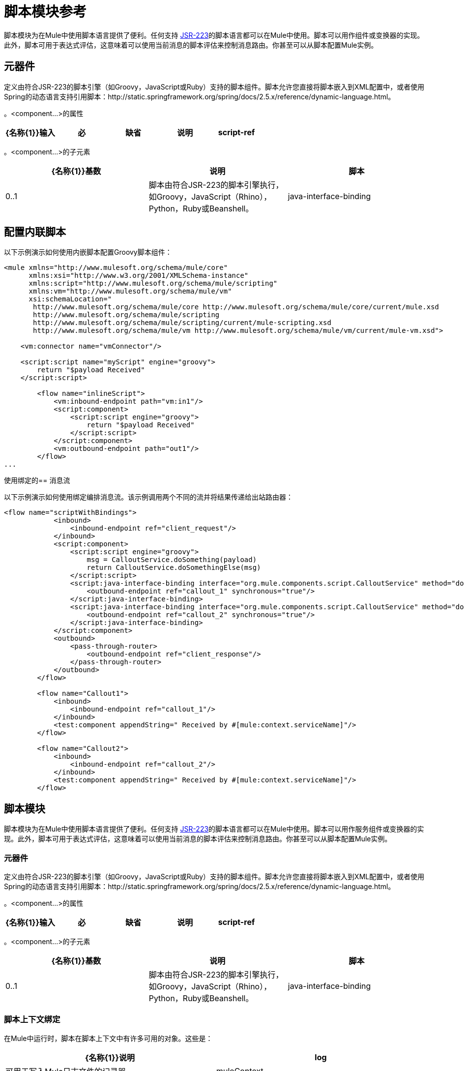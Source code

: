 = 脚本模块参考
:keywords: anypoint studio, component, legacy code, script, java, javascript, python, ruby, groovy, custom code

脚本模块为在Mule中使用脚本语言提供了便利。任何支持 http://www.jcp.org/en/jsr/detail?id=223[JSR-223]的脚本语言都可以在Mule中使用。脚本可以用作组件或变换器的实现。此外，脚本可用于表达式评估，这意味着可以使用当前消息的脚本评估来控制消息路由。你甚至可以从脚本配置Mule实例。

== 元器件

定义由符合JSR-223的脚本引擎（如Groovy，JavaScript或Ruby）支持的脚本组件。脚本允许您直接将脚本嵌入到XML配置中，或者使用Spring的动态语言支持引用脚本：http://static.springframework.org/spring/docs/2.5.x/reference/dynamic-language.html。

。<component...>的属性
[%header,cols="5*"]
|===
| {名称{1}}输入 |必 |缺省 |说明
| script-ref  |字符串 |否 |   |对脚本对象bean的引用，即`<script:script ...>`定义。
|===

。<component...>的子元素
[%header,cols="34,33,33"]
|===
| {名称{1}}基数 |说明
|脚本 | 0..1  |脚本由符合JSR-223的脚本引擎执行，如Groovy，JavaScript（Rhino），Python，Ruby或Beanshell。
| java-interface-binding  | 0 .. *  |绑定将Mule端点与注入的Java接口相关联（这就像使用Spring注入bean一样，而不是调用一个消息发送给端点的bean上的方法）。脚本绑定仅适用于基于Java的脚本语言。目前，由于有这么多的脚本语言，因此语言不支持Java绑定，所以没有验证。
|===

== 配置内联脚本

以下示例演示如何使用内嵌脚本配置Groovy脚本组件：

[source, xml, linenums]
----
<mule xmlns="http://www.mulesoft.org/schema/mule/core"
      xmlns:xsi="http://www.w3.org/2001/XMLSchema-instance"
      xmlns:script="http://www.mulesoft.org/schema/mule/scripting"
      xmlns:vm="http://www.mulesoft.org/schema/mule/vm"
      xsi:schemaLocation="
       http://www.mulesoft.org/schema/mule/core http://www.mulesoft.org/schema/mule/core/current/mule.xsd
       http://www.mulesoft.org/schema/mule/scripting
       http://www.mulesoft.org/schema/mule/scripting/current/mule-scripting.xsd
       http://www.mulesoft.org/schema/mule/vm http://www.mulesoft.org/schema/mule/vm/current/mule-vm.xsd">
 
    <vm:connector name="vmConnector"/>
 
    <script:script name="myScript" engine="groovy">
        return "$payload Received"
    </script:script>
 
        <flow name="inlineScript">
            <vm:inbound-endpoint path="vm:in1"/>
            <script:component>
                <script:script engine="groovy">
                    return "$payload Received"
                </script:script>
            </script:component>
            <vm:outbound-endpoint path="out1"/>
        </flow>
...
----

使用绑定的== 消息流

以下示例演示如何使用绑定编排消息流。该示例调用两个不同的流并将结果传递给出站路由器：

[source, xml, linenums]
----
<flow name="scriptWithBindings">
            <inbound>
                <inbound-endpoint ref="client_request"/>
            </inbound>
            <script:component>
                <script:script engine="groovy">
                    msg = CalloutService.doSomething(payload)
                    return CalloutService.doSomethingElse(msg)
                </script:script>
                <script:java-interface-binding interface="org.mule.components.script.CalloutService" method="doSomething">
                    <outbound-endpoint ref="callout_1" synchronous="true"/>
                </script:java-interface-binding>
                <script:java-interface-binding interface="org.mule.components.script.CalloutService" method="doSomethingElse">
                    <outbound-endpoint ref="callout_2" synchronous="true"/>
                </script:java-interface-binding>
            </script:component>
            <outbound>
                <pass-through-router>
                    <outbound-endpoint ref="client_response"/>
                </pass-through-router>
            </outbound>
        </flow>
 
        <flow name="Callout1">
            <inbound>
                <inbound-endpoint ref="callout_1"/>
            </inbound>
            <test:component appendString=" Received by #[mule:context.serviceName]"/>
        </flow>
 
        <flow name="Callout2">
            <inbound>
                <inbound-endpoint ref="callout_2"/>
            </inbound>
            <test:component appendString=" Received by #[mule:context.serviceName]"/>
        </flow>
----

== 脚本模块

脚本模块为在Mule中使用脚本语言提供了便利。任何支持 http://www.jcp.org/en/jsr/detail?id=223[JSR-223]的脚本语言都可以在Mule中使用。脚本可以用作服务组件或变换器的实现。此外，脚本可用于表达式评估，这意味着可以使用当前消息的脚本评估来控制消息路由。你甚至可以从脚本配置Mule实例。

=== 元器件

定义由符合JSR-223的脚本引擎（如Groovy，JavaScript或Ruby）支持的脚本组件。脚本允许您直接将脚本嵌入到XML配置中，或者使用Spring的动态语言支持引用脚本：http://static.springframework.org/spring/docs/2.5.x/reference/dynamic-language.html。

。<component...>的属性
[%header,cols="5*"]
|===
| {名称{1}}输入 |必 |缺省 |说明
| script-ref  |字符串 |否 |   |对脚本对象bean的引用，即`<script:script ...>`定义。
|===

。<component...>的子元素
[%header,cols="34,33,33"]
|===
| {名称{1}}基数 |说明
|脚本 | 0..1  |脚本由符合JSR-223的脚本引擎执行，如Groovy，JavaScript（Rhino），Python，Ruby或Beanshell。
| java-interface-binding  | 0 .. *  |绑定将Mule端点与注入的Java接口相关联（这就像使用Spring注入bean一样，而不是调用一个消息发送给端点的bean上的方法）。脚本绑定仅适用于基于Java的脚本语言。目前，由于有这么多的脚本语言，因此语言不支持Java绑定，所以没有验证。
|===

=== 脚本上下文绑定

在Mule中运行时，脚本在脚本上下文中有许多可用的对象。这些是：

[%header,cols="2*"]
|===
| {名称{1}}说明
| log  |可用于写入Mule日志文件的记录器。
| muleContext  |对MuleContext对象的引用。
| eventContext  |对eventcontext的引用。这使您可以从脚本程序中派发事件
|消息 |当前消息。
在任何转换之前| originalPayload  |当前消息的有效载荷。
|有效载荷 |如果在服务上配置了转换器，则转换当前消息的有效载荷。否则，这与_originalPayload_的值相同。
| src  |与_payload_相同，保持向后兼容。
|服务 |对当前服务对象的引用。
| id  |当前事件ID。
|结果 |可以写入脚本结果的占位符对象。通常最好从脚本中返回一个值，除非脚本方法没有返回值。
|===

=== 变压器

运行脚本以对当前消息执行转换。

。<transformer...>的属性
[%header,cols="5*"]
|===
| {名称{1}}输入 |必 |缺省 |说明
|===

。<transformer...>的子元素
[%header,cols="34,33,33"]
|===
| {名称{1}}基数 |说明
|脚本 | 0..1  |脚本由符合JSR-223的脚本引擎执行，如Groovy，JavaScript（Rhino），Python，Ruby或Beanshell。
|===

=== 过滤

运行脚本以对当前消息执行过滤。

。<filter...>的属性
[%header,cols="5*"]
|===
| {名称{1}}输入 |必 |缺省 |说明
|===

。<filter...>的子元素
[%header,cols="34,33,33"]
|===
| {名称{1}}基数 |说明
|脚本 | 0..1  |脚本由符合JSR-223的脚本引擎执行，如Groovy，JavaScript（Rhino），Python，Ruby或Beanshell。
|===

=== 脚本

表示可用作服务或变换器组件的脚本。脚本文本可以从脚本文件中提取，也可以嵌入到此元素中。脚本可以通过任何符合JSR-223的脚本引擎执行，例如Groovy，JavaScript（Rhino），Python，Ruby或Beanshell。

。<script...>的属性
[%header,cols="5*"]
|===
| {名称{1}}输入 |必 |缺省 |说明
|姓名 |字符串 |否 |   |用于标识此脚本对象的名称。当你想从一个组件或变换器引用这个脚本对象时使用它。
|引擎 |字符串 |否 |   |正在使用的脚本引擎的名称。所有支持JSR-223的脚本语言都有一个脚本引擎名称，例如groovy，ruby，python等。如果未设置此值，但配置了脚本文件，则Mule将尝试根据脚本加载正确的脚本引擎文件的扩展名。
|文件 |字符串 |否 |   |为此对象加载的脚本文件。该文件可以位于类路径或本地文件系统上。
|===

。<script...>的子元素
[%header,cols="34,33,33"]
|===
| {名称{1}}基数 |说明
| text  | 0..1  |用于在XML中嵌入脚本代码。这对简单的脚本来说很有用，因为你只是在嘲笑一个快速应用程序。
|===

===  Groovy可刷新

组件对象的包装器，允许在运行时重新加载底层对象。这使得可以在不重新启动的情况下热部署新的组件逻辑。

。<groovy-refreshable...>的属性
[%header,cols="5*"]
|===
| {名称{1}}输入 |必 |缺省 |说明
|名称 |字符串 |是 |   |此可刷新groovy bean包装的名称。
| refreshableBean-ref  |字符串 |否 |   |对此组件使用的`groovy.lang.Groovy`对象的引用。
| methodName  |字符串 |否 |   |接收到对象的消息时调用的入口点方法。
|===

。<groovy-refreshable...>的子元素
[%header,cols="34,33,33"]
|===
| {名称{1}}基数 |说明
|===

=== 郎

该元素允许嵌入http://www.springframework.org/schema/lang名称空间。在这个元素中，开发人员可以包含Spring `lang`名称空间。

。<lang...>的属性
[%header,cols="5*"]
|===
| {名称{1}}输入 |必 |缺省 |说明
|===

。<lang...>的子元素
[%header,cols="34,33,33"]
|===
| {名称{1}}基数 |说明
|===

=== 脚本配置生成器（已弃用，将从Mule 4.0中删除）

http://www.mulesoft.org/docs/site/3.6.0/apidocs/org/mule/module/scripting/builders/ScriptConfigurationBuilder.html[ScriptConfigurationBuilder]允许开发人员从符合JSR-223的脚本创建Mule实例。从Groovy加载管理器：

[source, java, linenums]
----
ConfigurationBuilder builder = new ScriptConfigurationBuilder("groovy", "../conf/mule-config.groovy");
                MuleContext muleContext = new DefaultMuleContextFactory().createMuleContext(builder);
----

或者从命令行启动服务器：

[source, code, linenums]
----
mule -M-Dorg.mule.script.engine=groovy
-builder org.mule.module.scripting.builders.ScriptConfigurationBuilder
-config ../conf/mule-config.groovy
----

有关从代码或脚本配置Mule实例的更多信息，请参见[配置概述]。

=== 脚本上下文绑定

在Mule中运行时，脚本在脚本上下文中有许多可用的对象：

[%header,cols="2*"]
|===
| {名称{1}}说明
| `id`  |当前消息ID。
| `log`  |可用于写入Mule日志文件的记录器。
| `message`  |当前消息。
| `muleContext`  |对MuleContext对象的引用。
| `originalPayload`  |在进行任何转换之前，当前消息的有效载荷。
| `payload`  |如果在流上配置了变换器，则转换当前消息的有效载荷。否则，这与`originalPayload`的值相同。
| `result` a |
可以写入脚本结果的占位符对象。通常最好从脚本中返回一个值，除非脚本方法没有返回值。

[WARNING]
如果您的脚本需要返回null，则必须设置result = null，而不是简单地返回null。

| `service`  |对当前服务的引用。
|消息属性 |任何消息属性都可以用作脚本的变量。
|===

=== 脚本配置生成器

  *Note*：弃用并将在Mule 4.0中删除。

http://www.mulesoft.org/docs/site/3.6.0/apidocs/org/mule/module/scripting/builders/ScriptConfigurationBuilder.html[ScriptConfigurationBuilder]允许您从符合JSR-223的脚本创建Mule实例。

从Groovy加载管理器：

[source, java, linenums]
----
ConfigurationBuilder builder = new ScriptConfigurationBuilder("groovy", "../conf/mule-config.groovy"); 
MuleContext muleContext = new DefaultMuleContextFactory().createMuleContext(builder);
----

或者从命令行启动服务器：

[source, code, linenums]
----
mule -M-Dorg.mule.script.engine=groovy -builder org.mule.module.scripting.builders.ScriptConfigurationBuilder -config ../conf/mule-config.groovy 
----

==== 变压器

运行脚本以对当前消息执行转换。

。<transformer...>的属性
[%header,cols="5*"]
|===
| {名称{1}}输入 |必 |缺省 |说明
|===

。<transformer...>的子元素
[%header,cols="34,33,33"]
|===
| {名称{1}}基数 |说明
|脚本 | 0..1  |脚本由符合JSR-223的脚本引擎执行，如Groovy，JavaScript（Rhino），Python，Ruby或Beanshell。
|===

以Groovy为例，以下变换器配置将逗号分隔的一串值转换为`java.util.List`。

[source, xml, linenums]
----
<script:transformer name="stringReplaceWithParams">
        <script:script engine="groovy">
            <property key="oldStr" value="l"/>
            <property key="newStr" value="x"/>
            <script:text>
                return payload.toString().replaceAll("$oldStr", "$newStr")
            </script:text>
        </script:script>
    </script:transformer>
----

====  Groovy可刷新

组件对象的包装器，允许在运行时重新加载底层对象。这使得可以在不重新启动的情况下热部署新的组件逻辑。

。<groovy-refreshable...>的属性
[%header,cols="5*"]
|===
| {名称{1}}输入 |必 |缺省 |说明
|名称 |字符串 |是 |   |此可刷新groovy bean包装的名称。
| refreshableBean-ref  |字符串 |否 |   |对此组件使用的`groovy.lang.Groovy`对象的引用。
| methodName  |字符串 |否 |   |接收到对象的消息时调用的入口点方法。
|===

。<groovy-refreshable...>的子元素
[%header,cols="34,33,33"]
|===
| {名称{1}}基数 |说明
|===

==== 郎

该元素允许嵌入http://www.springframework.org/schema/lang名称空间。在这个元素中，开发人员可以包含Spring `lang`名称空间。

。<lang...>的属性
[%header,cols="5*"]
|===
| {名称{1}}输入 |必 |缺省 |说明
|===

。<lang...>的子元素
[%header,cols="34,33,33"]
|===
| {名称{1}}基数 |说明
|===
